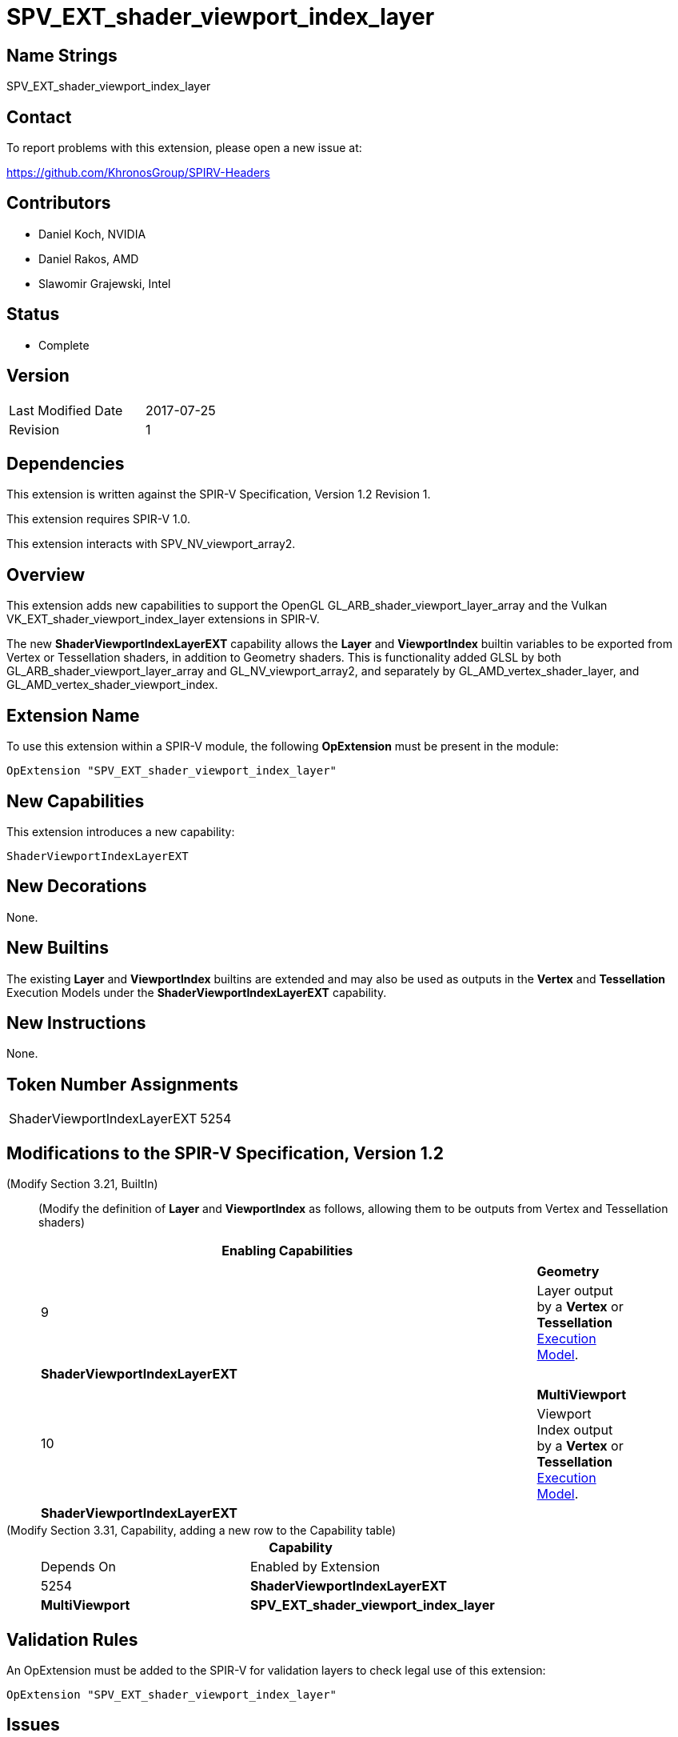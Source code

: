 SPV_EXT_shader_viewport_index_layer
===================================

Name Strings
------------

SPV_EXT_shader_viewport_index_layer

Contact
-------

To report problems with this extension, please open a new issue at:

https://github.com/KhronosGroup/SPIRV-Headers

Contributors
------------

- Daniel Koch, NVIDIA
- Daniel Rakos, AMD
- Slawomir Grajewski, Intel

Status
------

- Complete

Version
-------

[width="40%",cols="25,25"]
|========================================
| Last Modified Date | 2017-07-25
| Revision           | 1
|========================================

Dependencies
------------

This extension is written against the SPIR-V Specification,
Version 1.2 Revision 1.

This extension requires SPIR-V 1.0.

This extension interacts with SPV_NV_viewport_array2.

Overview
--------

This extension adds new capabilities to support the OpenGL
GL_ARB_shader_viewport_layer_array and the Vulkan
VK_EXT_shader_viewport_index_layer extensions in SPIR-V.

The new *ShaderViewportIndexLayerEXT* capability allows the
*Layer* and *ViewportIndex* builtin variables to be exported
from Vertex or Tessellation shaders, in addition to Geometry
shaders. This is functionality added GLSL by both
GL_ARB_shader_viewport_layer_array and GL_NV_viewport_array2,
and separately by GL_AMD_vertex_shader_layer, and
GL_AMD_vertex_shader_viewport_index.


Extension Name
--------------

To use this extension within a SPIR-V module, the following
*OpExtension* must be present in the module:

----
OpExtension "SPV_EXT_shader_viewport_index_layer"
----

New Capabilities
----------------

This extension introduces a new capability:

----
ShaderViewportIndexLayerEXT
----

New Decorations
---------------

None.

New Builtins
------------

The existing *Layer* and *ViewportIndex* builtins are extended and may
also be used as outputs in the *Vertex* and *Tessellation* Execution
Models under the *ShaderViewportIndexLayerEXT* capability.

New Instructions
----------------

None.

Token Number Assignments
------------------------

[width="40%"]
[cols="70%,30%"]
[grid="rows"]
|====
|ShaderViewportIndexLayerEXT | 5254
|====

Modifications to the SPIR-V Specification, Version 1.2
------------------------------------------------------
(Modify Section 3.21, BuiltIn) ::
+
--
(Modify the definition of *Layer* and *ViewportIndex* as follows, allowing
them to be outputs from Vertex and Tessellation shaders)

[cols="1^.^,20,8^",options="header",width = "90%"]
|====
2+^.^| BuiltIn| Enabling Capabilities
.3+| 9 2+| *Layer* +
Layer selection for multi-layer framebuffer. See Vulkan or OpenGL API
specification for more detail.
| Layer output by a *Geometry* <<Execution_Model,Execution Model>>,
input to a *Fragment* Execution Model.
|*Geometry*
| Layer output by a *Vertex* or *Tessellation* <<Execution_Model,Execution Model>>.
|*ShaderViewportIndexLayerEXT*
.3+| 10 2+| *ViewportIndex* +
Viewport selection for viewport transformation when using multipe viewports.
See Vulkan or OpenGL API specification for more detail.
|Viewport Index output by a *Geometry* <<Execution_Model, Execution Model>>,
input to a *Fragment* Execution Model.
|*MultiViewport*
| Viewport Index output by a *Vertex* or *Tessellation* <<Execution_Model,Execution Model>>.
|*ShaderViewportIndexLayerEXT*
|====
--


(Modify Section 3.31, Capability, adding a new row to the Capability table) ::
+
--
[cols="1^.^,10,8^,15",options="header",width = "80%"]
|====
2+^.^| Capability | Depends On | Enabled by Extension
| 5254 | *ShaderViewportIndexLayerEXT* | *MultiViewport*
| *SPV_EXT_shader_viewport_index_layer*
|====
--


Validation Rules
----------------

An OpExtension must be added to the SPIR-V for validation layers to check
legal use of this extension:

----
OpExtension "SPV_EXT_shader_viewport_index_layer"
----

Issues
------

. How does this extension relate to the similar functionality in
SPV_NV_viewport_array2?
+
--
*RESOLVED*: The ShaderViewportIndexLayerEXT capability in this extension
is an alias of ShaderViewportIndexLayerNV from SPV_NV_viewport_array2, and
provides the same functionality.
--

Revision History
----------------

[cols="5,15,15,70"]
[grid="rows"]
[options="header"]
|========================================
|Rev|Date|Author|Changes
|1 |2017-07-25 |Daniel Koch| Initial draft based on subset of SPV_NV_viewport_array2.
|========================================

